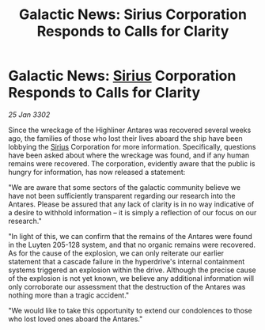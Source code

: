 :PROPERTIES:
:ID:       62c15550-7082-4f30-8f13-5b43681c5bf2
:END:
#+title: Galactic News: Sirius Corporation Responds to Calls for Clarity
#+filetags: :3302:galnet:

* Galactic News: [[id:83f24d98-a30b-4917-8352-a2d0b4f8ee65][Sirius]] Corporation Responds to Calls for Clarity

/25 Jan 3302/

Since the wreckage of the Highliner Antares was recovered several weeks ago, the families of those who lost their lives aboard the ship have been lobbying the [[id:83f24d98-a30b-4917-8352-a2d0b4f8ee65][Sirius]] Corporation for more information. Specifically, questions have been asked about where the wreckage was found, and if any human remains were recovered. The corporation, evidently aware that the public is hungry for information, has now released a statement: 

"We are aware that some sectors of the galactic community believe we have not been sufficiently transparent regarding our research into the Antares. Please be assured that any lack of clarity is in no way indicative of a desire to withhold information – it is simply a reflection of our focus on our research." 

"In light of this, we can confirm that the remains of the Antares were found in the Luyten 205-128 system, and that no organic remains were recovered. As for the cause of the explosion, we can only reiterate our earlier statement that a cascade failure in the hyperdrive's internal containment systems triggered an explosion within the drive. Although the precise cause of the explosion is not yet known, we believe any additional information will only corroborate our assessment that the destruction of the Antares was nothing more than a tragic accident." 

"We would like to take this opportunity to extend our condolences to those who lost loved ones aboard the Antares."
